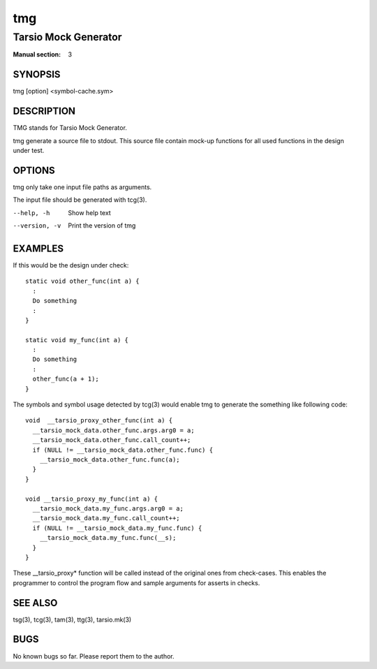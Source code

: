 ===
tmg
===

---------------------
Tarsio Mock Generator
---------------------

:Manual section: 3

SYNOPSIS
========

tmg [option] <symbol-cache.sym>

DESCRIPTION
===========

TMG stands for Tarsio Mock Generator.

tmg generate a source file to stdout. This source file contain mock-up
functions for all used functions in the design under test.

OPTIONS
=======

tmg only take one input file paths as arguments.

The input file should be generated with tcg(3).

--help, -h     Show help text
--version, -v  Print the version of tmg

EXAMPLES
========

If this would be the design under check::

  static void other_func(int a) {
    :
    Do something
    :
  }

  static void my_func(int a) {
    :
    Do something
    :
    other_func(a + 1);
  }

The symbols and symbol usage detected by tcg(3) would enable tmg to generate
the something like following code::

  void  __tarsio_proxy_other_func(int a) {
    __tarsio_mock_data.other_func.args.arg0 = a;
    __tarsio_mock_data.other_func.call_count++;
    if (NULL != __tarsio_mock_data.other_func.func) {
      __tarsio_mock_data.other_func.func(a);
    }
  }

  void __tarsio_proxy_my_func(int a) {
    __tarsio_mock_data.my_func.args.arg0 = a;
    __tarsio_mock_data.my_func.call_count++;
    if (NULL != __tarsio_mock_data.my_func.func) {
      __tarsio_mock_data.my_func.func(__s);
    }
  }

These __tarsio_proxy* function will be called instead of the original ones
from check-cases. This enables the programmer to control the program flow
and sample arguments for asserts in checks.

SEE ALSO
========

tsg(3), tcg(3), tam(3), ttg(3), tarsio.mk(3)

BUGS
====

No known bugs so far. Please report them to the author.
